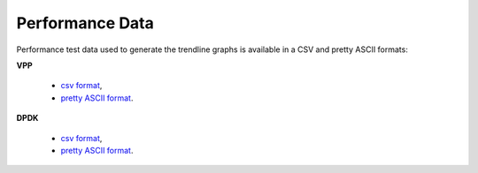 Performance Data
================

Performance test data used to generate the trendline graphs is available
in a CSV and pretty ASCII formats:

**VPP**

    - `csv format <../_static/vpp/cpta-csit-vpp-perf-mrr-daily-master-trending.csv>`_,
    - `pretty ASCII format <../_static/vpp/cpta-csit-vpp-perf-mrr-daily-master-trending.txt>`_.

**DPDK**

    - `csv format <../_static/vpp/cpta-csit-dpdk-perf-mrr-weekly-master-trending.csv>`_,
    - `pretty ASCII format <../_static/vpp/cpta-csit-dpdk-perf-mrr-weekly-master-trending.txt>`_.

